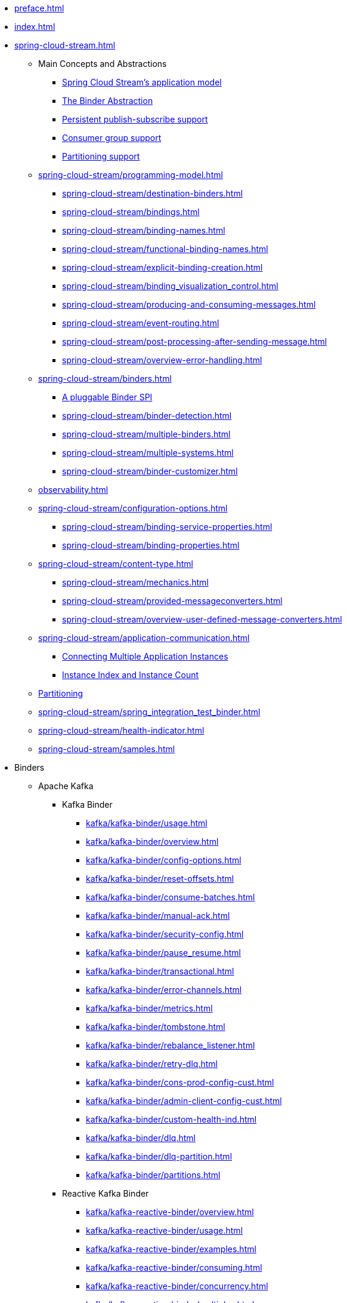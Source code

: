 * xref:preface.adoc[]
* xref:index.adoc[]
* xref:spring-cloud-stream.adoc[]
** Main Concepts and Abstractions
*** xref:spring-cloud-stream/overview-application-model.adoc[Spring Cloud Stream's application model]
*** xref:spring-cloud-stream/overview-binder-abstraction.adoc[The Binder Abstraction]
*** xref:spring-cloud-stream/overview-persistent-publish-subscribe-support.adoc[Persistent publish-subscribe support]
*** xref:spring-cloud-stream/consumer-groups.adoc[Consumer group support]
*** xref:spring-cloud-stream/overview-partitioning.adoc[Partitioning support]

** xref:spring-cloud-stream/programming-model.adoc[]
*** xref:spring-cloud-stream/destination-binders.adoc[]
*** xref:spring-cloud-stream/bindings.adoc[]
*** xref:spring-cloud-stream/binding-names.adoc[]
*** xref:spring-cloud-stream/functional-binding-names.adoc[]
*** xref:spring-cloud-stream/explicit-binding-creation.adoc[]
*** xref:spring-cloud-stream/binding_visualization_control.adoc[]
*** xref:spring-cloud-stream/producing-and-consuming-messages.adoc[]
*** xref:spring-cloud-stream/event-routing.adoc[]
*** xref:spring-cloud-stream/post-processing-after-sending-message.adoc[]
*** xref:spring-cloud-stream/overview-error-handling.adoc[]
** xref:spring-cloud-stream/binders.adoc[]
*** xref:spring-cloud-stream/overview-binder-api.adoc[A pluggable Binder SPI]
*** xref:spring-cloud-stream/binder-detection.adoc[]
*** xref:spring-cloud-stream/multiple-binders.adoc[]
*** xref:spring-cloud-stream/multiple-systems.adoc[]
*** xref:spring-cloud-stream/binder-customizer.adoc[]
** xref:observability.adoc[]
** xref:spring-cloud-stream/configuration-options.adoc[]
*** xref:spring-cloud-stream/binding-service-properties.adoc[]
*** xref:spring-cloud-stream/binding-properties.adoc[]
** xref:spring-cloud-stream/content-type.adoc[]
*** xref:spring-cloud-stream/mechanics.adoc[]
*** xref:spring-cloud-stream/provided-messageconverters.adoc[]
*** xref:spring-cloud-stream/overview-user-defined-message-converters.adoc[]
** xref:spring-cloud-stream/application-communication.adoc[]
*** xref:spring-cloud-stream/overview-connecting-multiple-application-instances.adoc[Connecting Multiple Application Instances]
*** xref:spring-cloud-stream/overview-instance-index-instance-count.adoc[Instance Index and Instance Count]
** xref:spring-cloud-stream/overview-partitioning.adoc[Partitioning]
** xref:spring-cloud-stream/spring_integration_test_binder.adoc[]
** xref:spring-cloud-stream/health-indicator.adoc[]
** xref:spring-cloud-stream/samples.adoc[]

* Binders
** Apache Kafka
*** Kafka Binder
**** xref:kafka/kafka-binder/usage.adoc[]
**** xref:kafka/kafka-binder/overview.adoc[]
**** xref:kafka/kafka-binder/config-options.adoc[]
**** xref:kafka/kafka-binder/reset-offsets.adoc[]
**** xref:kafka/kafka-binder/consume-batches.adoc[]
**** xref:kafka/kafka-binder/manual-ack.adoc[]
**** xref:kafka/kafka-binder/security-config.adoc[]
**** xref:kafka/kafka-binder/pause_resume.adoc[]
**** xref:kafka/kafka-binder/transactional.adoc[]
**** xref:kafka/kafka-binder/error-channels.adoc[]
**** xref:kafka/kafka-binder/metrics.adoc[]
**** xref:kafka/kafka-binder/tombstone.adoc[]
**** xref:kafka/kafka-binder/rebalance_listener.adoc[]
**** xref:kafka/kafka-binder/retry-dlq.adoc[]
**** xref:kafka/kafka-binder/cons-prod-config-cust.adoc[]
**** xref:kafka/kafka-binder/admin-client-config-cust.adoc[]
**** xref:kafka/kafka-binder/custom-health-ind.adoc[]
**** xref:kafka/kafka-binder/dlq.adoc[]
**** xref:kafka/kafka-binder/dlq-partition.adoc[]
**** xref:kafka/kafka-binder/partitions.adoc[]
*** Reactive Kafka Binder
**** xref:kafka/kafka-reactive-binder/overview.adoc[]
**** xref:kafka/kafka-reactive-binder/usage.adoc[]
**** xref:kafka/kafka-reactive-binder/examples.adoc[]
**** xref:kafka/kafka-reactive-binder/consuming.adoc[]
**** xref:kafka/kafka-reactive-binder/concurrency.adoc[]
**** xref:kafka/kafka-reactive-binder/multiplex.adoc[]
**** xref:kafka/kafka-reactive-binder/pattern.adoc[]
**** xref:kafka/kafka-reactive-binder/sender_result.adoc[]
*** Kafka Stream Binder
**** xref:kafka/kafka-streams-binder/usage.adoc[]
**** xref:kafka/kafka-streams-binder/overview.adoc[]
**** xref:kafka/kafka-streams-binder/programming-model.adoc[]
**** xref:kafka/kafka-streams-binder/ancillaries-to-the-programming-model.adoc[]
**** xref:kafka/kafka-streams-binder/record-serialization-and-deserialization.adoc[]
**** xref:kafka/kafka-streams-binder/error-handling.adoc[]
**** xref:kafka/kafka-streams-binder/retrying-critical-business-logic.adoc[]
**** xref:kafka/kafka-streams-binder/state-store.adoc[]
**** xref:kafka/kafka-streams-binder/interactive-queries.adoc[]
**** xref:kafka/kafka-streams-binder/health-indicator.adoc[]
**** xref:kafka/kafka-streams-binder/accessing-metrics.adoc[]
**** xref:kafka/kafka-streams-binder/mixing-high-level-dsl-and-low-level-processor-api.adoc[]
**** xref:kafka/kafka-streams-binder/partition-support-on-the-outbound.adoc[]
**** xref:kafka/kafka-streams-binder/streamsbuilderfactorybean-customizer.adoc[]
**** xref:kafka/kafka-streams-binder/timestamp-extractor.adoc[]
**** xref:kafka/kafka-streams-binder/multi-binders-with-based-binders-and-regular-binder.adoc[]
**** xref:kafka/kafka-streams-binder/state-cleanup.adoc[]
**** xref:kafka/kafka-streams-binder/topology-visualization.adoc[]
**** xref:kafka/kafka-streams-binder/event-type-based-routing-in-applications.adoc[]
**** xref:kafka/kafka-streams-binder/binding-visualization-and-control-in-binder.adoc[]
**** xref:kafka/kafka-streams-binder/manually-starting-processors.adoc[]
**** xref:kafka/kafka-streams-binder/manually-starting-processors-selectively.adoc[]
**** xref:kafka/kafka-streams-binder/tracing-using-spring-cloud-sleuth.adoc[]
**** xref:kafka/kafka-streams-binder/configuration-options.adoc[]
*** Tips and Recipes
**** xref:kafka/kafka_tips.adoc[]
** xref:rabbit/rabbit_overview.adoc[]
*** Configuration Options
***** xref:rabbit/rabbit_overview/binder-properties.adoc[]
***** xref:rabbit/rabbit_overview/rabbitmq-consumer-properties.adoc[]
***** xref:rabbit/rabbit_overview/prod-props.adoc[]
***** xref:rabbit/rabbit_overview/advanced-listener-container-configuration.adoc[]
***** xref:rabbit/rabbit_overview/advanced-binding-configuration.adoc[]
***** xref:rabbit/rabbit_overview/receiving-batch.adoc[]
***** xref:rabbit/rabbit_overview/publisher-confirms.adoc[]
***** xref:rabbit/rabbit_overview/rabbitmq-stream-consumer.adoc[]
***** xref:rabbit/rabbit_overview/rabbitmq-stream-producer.adoc[]
*** xref:rabbit/rabbit_overview/existing-destinations.adoc[]
*** xref:rabbit/rabbit_overview/rabbitmq-retry.adoc[]
**** xref:rabbit/rabbit_overview/putting-it-all-together.adoc[]
*** xref:rabbit/rabbit_overview/error-channels.adoc[]
*** xref:rabbit/rabbit_partitions.adoc[]
*** xref:rabbit/rabbit_overview/health-indicator.adoc[]
** Apache Pulsar
*** xref:pulsar/pulsar_binder.adoc[]
** https://github.com/SolaceProducts/solace-spring-cloud/tree/master/solace-spring-cloud-starters/solace-spring-cloud-stream-starter#spring-cloud-stream-binder-for-solace-pubsub[Solace]
** https://github.com/spring-cloud/spring-cloud-stream-binder-aws-kinesis/blob/main/spring-cloud-stream-binder-kinesis-docs/src/main/asciidoc/overview.adoc[Amazon Kinesis]
* xref:schema-registry/spring-cloud-stream-schema-registry.adoc[]


#** xref:spring-cloud-stream/overview-application-model.adoc[]
#** xref:spring-cloud-stream/overview-binder-abstraction.adoc[]
#** xref:spring-cloud-stream/overview-persistent-publish-subscribe-support.adoc[]
#** xref:spring-cloud-stream/consumer-groups.adoc[]
#** xref:spring-cloud-stream/consumer-types.adoc[]
#** xref:spring-cloud-stream/partitioning.adoc[]
#** xref:spring-cloud-stream/destination-binders.adoc[]
#** xref:spring-cloud-stream/bindings.adoc[]
#** xref:spring-cloud-stream/producing-and-consuming-messages.adoc[]
#** xref:spring-cloud-stream/event-routing.adoc[]
#** xref:spring-cloud-stream/post-processing-after-sending-message.adoc[]
#** xref:spring-cloud-stream/overview-error-handling.adoc[]
#** xref:spring-cloud-stream/producers-and-consumers.adoc[]
#** xref:spring-cloud-stream/overview-binder-api.adoc[]
#** xref:spring-cloud-stream/binder-detection.adoc[]
#** xref:spring-cloud-stream/multiple-binders.adoc[]
#** xref:spring-cloud-stream/multiple-systems.adoc[]
#** xref:spring-cloud-stream/binder-customizer.adoc[]
#** xref:spring-cloud-stream/binding_visualization_control.adoc[]
#** xref:spring-cloud-stream/binder-configuration-properties.adoc[]
#** xref:spring-cloud-stream/overview-custom-binder-impl.adoc[]
#** xref:spring-cloud-stream/binding-service-properties.adoc[]
#** xref:spring-cloud-stream/binding-properties.adoc[]
#** xref:spring-cloud-stream/mechanics.adoc[]
#** xref:spring-cloud-stream/provided-messageconverters.adoc[]
#** xref:spring-cloud-stream/overview-user-defined-message-converters.adoc[]
#** xref:spring-cloud-stream/overview-connecting-multiple-application-instances.adoc[]
#** xref:spring-cloud-stream/overview-instance-index-instance-count.adoc[]
#** xref:spring-cloud-stream/overview-partitioning.adoc[]
#** xref:spring-cloud-stream/spring_integration_test_binder.adoc[]
#** xref:spring-cloud-stream/deploying-applications-on-cloudfoundry.adoc[]
#* xref:preface.adoc[]
#* xref:binders.adoc[]
#* xref:README.adoc[]
#* xref:configprops.adoc[]
#* xref:intro.adoc[]
#** xref:kafka/kafka_reactive_binder.adoc[]
#** xref:kafka/kafka-streams.adoc[]
#*** xref:kafka/kafka-streams-binder/usage.adoc[]
#*** xref:kafka/kafka-streams-binder/overview.adoc[]
#*** xref:kafka/kafka-streams-binder/programming-model.adoc[]
#*** xref:kafka/kafka-streams-binder/ancillaries-to-the-programming-model.adoc[]
#*** xref:kafka/kafka-streams-binder/record-serialization-and-deserialization.adoc[]
#*** xref:kafka/kafka-streams-binder/error-handling.adoc[]
#*** xref:kafka/kafka-streams-binder/retrying-critical-business-logic.adoc[]
#*** xref:kafka/kafka-streams-binder/state-store.adoc[]
#*** xref:kafka/kafka-streams-binder/interactive-queries.adoc[]
#*** xref:kafka/kafka-streams-binder/health-indicator.adoc[]
#*** xref:kafka/kafka-streams-binder/accessing-metrics.adoc[]
#*** xref:kafka/kafka-streams-binder/mixing-high-level-dsl-and-low-level-processor-api.adoc[]
#*** xref:kafka/kafka-streams-binder/partition-support-on-the-outbound.adoc[]
#*** xref:kafka/kafka-streams-binder/streamsbuilderfactorybean-customizer.adoc[]
#*** xref:kafka/kafka-streams-binder/timestamp-extractor.adoc[]
#*** xref:kafka/kafka-streams-binder/multi-binders-with-based-binders-and-regular-binder.adoc[]
#*** xref:kafka/kafka-streams-binder/state-cleanup.adoc[]
#*** xref:kafka/kafka-streams-binder/topology-visualization.adoc[]
#*** xref:kafka/kafka-streams-binder/event-type-based-routing-in-applications.adoc[]
#*** xref:kafka/kafka-streams-binder/binding-visualization-and-control-in-binder.adoc[]
#*** xref:kafka/kafka-streams-binder/manually-starting-processors.adoc[]
#*** xref:kafka/kafka-streams-binder/manually-starting-processors-selectively.adoc[]
#*** xref:kafka/kafka-streams-binder/tracing-using-spring-cloud-sleuth.adoc[]
#*** xref:kafka/kafka-streams-binder/configuration-options.adoc[]
#** xref:kafka/kafka-binder/dlq.adoc[]
#** xref:kafka/kafka_overview.adoc[]
#*** xref:kafka/kafka_overview/usage.adoc[]
#*** xref:kafka/kafka_overview/overview.adoc[]
#*** xref:kafka/kafka_overview/configuration-options.adoc[]
#*** xref:kafka/kafka_overview/transactional-binder.adoc[]
#*** xref:kafka/kafka_overview/error-channels.adoc[]
#*** xref:kafka/kafka_overview/metrics.adoc[]
#*** xref:kafka/kafka_overview/tombstones.adoc[]
#*** xref:kafka/kafka_overview/rebalance-listener.adoc[]
#*** xref:kafka/kafka_overview/retry-and-dlq-processing.adoc[]
#*** xref:kafka/kafka_overview/consumer-producer-config-customizer.adoc[]
#*** xref:kafka/kafka_overview/admin-client-config-customization.adoc[]
#*** xref:kafka/kafka_overview/custom-binder-health-indicator.adoc[]
#*** xref:kafka/kafka_overview/custom-binder-health-indicator-example.adoc[]
#** xref:kafka/kafka-binder/partitions.adoc[]
#** xref:kafka/kafka_tips.adoc[]
#** xref:kafka/spring-cloud-stream-binder-kafka.adoc[]
#** xref:pulsar/pulsar_binder.adoc[]
#** xref:pulsar/spring-cloud-stream-binder-pulsar.adoc[]
#** xref:rabbit/rabbit_dlq.adoc[]
#** xref:rabbit/rabbit_overview.adoc[]
#*** xref:rabbit/rabbit_overview/binder-properties.adoc[]
#*** xref:rabbit/rabbit_overview/rabbitmq-consumer-properties.adoc[]
#*** xref:rabbit/rabbit_overview/rabbitmq-stream-consumer.adoc[]
#*** xref:rabbit/rabbit_overview/advanced-listener-container-configuration.adoc[]
#***** xref:rabbit/rabbit_overview/advanced-queue/exchange/binding-configuration.adoc[]
#*** xref:rabbit/rabbit_overview/receiving-batch.adoc[]
#*** xref:rabbit/rabbit_overview/prod-props.adoc[]
#*** xref:rabbit/rabbit_overview/publisher-confirms.adoc[]
#*** xref:rabbit/rabbit_overview/rabbitmq-stream-producer.adoc[]
#*** xref:rabbit/rabbit_overview/putting-it-all-together.adoc[]
#** xref:rabbit/rabbit_partitions.adoc[]
#** xref:rabbit/spring-cloud-stream-binder-rabbit.adoc[]
#* xref:sagan-index.adoc[]
#** xref:schema-registry/spring-cloud-stream-schema-registry.adoc[]
